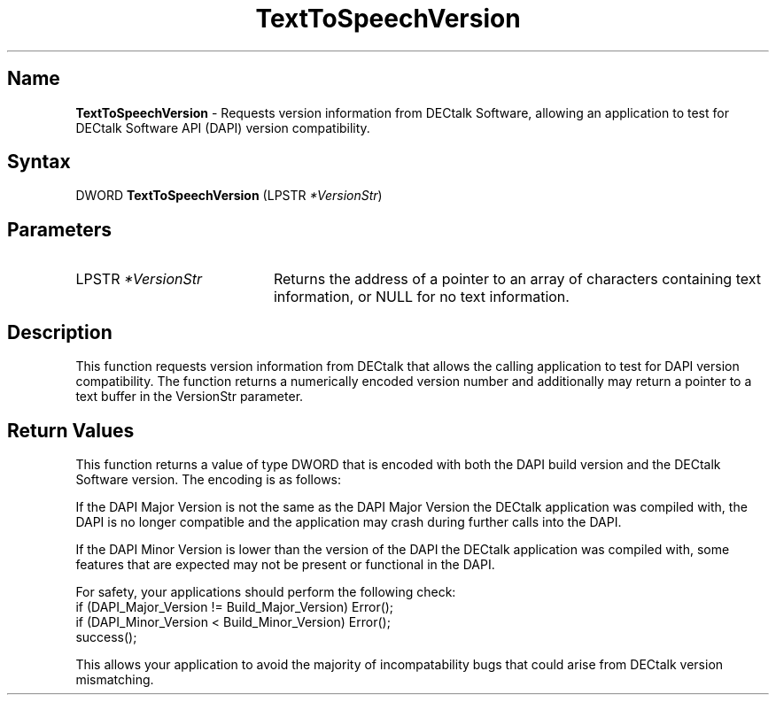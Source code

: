 .TH "TextToSpeechVersion" 3dtk "" "" "" "DECtalk" ""
.SH Name
.PP
\fBTextToSpeechVersion\fP \-
Requests version information from DECtalk Software, allowing an
application to test for DECtalk Software API (DAPI) version compatibility.
.SH Syntax
.EX
DWORD \fBTextToSpeechVersion\fP (LPSTR \fI*VersionStr\fP)
.EE
.SH Parameters
.IP "LPSTR \fI*VersionStr\fP" 20
Returns the address of a pointer to an array of characters containing text information, or NULL for no text information.
.SH Description
.PP
This function requests version information from DECtalk that allows the
calling application to test for DAPI version compatibility.  The function
returns a numerically encoded version number and additionally
may return a pointer to a text buffer in the VersionStr parameter.
.SH Return Values
.PP
This function returns a value of type DWORD that is encoded with both the
DAPI build version and the DECtalk Software version.  The encoding is as
follows:
.PP
.TS
tab(@);
lfR lw(4i)fR .
.sp 4p
Version@Bits Used
.sp 6p
DECtalk Major Version
@T{
Bits 31-24
T}
.sp
DECtalk Minor Version
@T{
Bits 23-16
T}
.sp
DAPI Major Version
@T{
Bits 15-8
T}
.sp
DAPI Minor Version
@T{
Bits 7-0
T}
.sp
.TE
.PP
If the DAPI Major Version is not the same as the DAPI Major Version the
DECtalk application was compiled with, the DAPI is no longer compatible and
the application may crash during further calls into the DAPI.
.PP
If the DAPI Minor Version is lower than the version of the DAPI the DECtalk
application was compiled with, some features that are expected may not be
present or functional in the DAPI.
.PP
For safety, your applications should perform the following check:
.EX
if (DAPI_Major_Version != Build_Major_Version) Error();
if (DAPI_Minor_Version < Build_Minor_Version) Error();
success();
.EE
.PP
This allows your application to avoid the majority of incompatability bugs
that could arise from DECtalk version mismatching.
